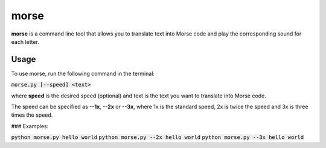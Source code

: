 morse
=====

**morse** is a command line tool that allows you to translate text into Morse code and play the corresponding sound for each letter.

Usage
-----

To use morse, run the following command in the terminal:

:code:`morse.py [--speed] <text>`

where **speed** is the desired speed (optional) and text is the text you want to translate into Morse code.

The speed can be specified as **--1x**, **--2x** or **--3x**, where 1x is the standard speed, 2x is twice the speed and 3x is three times the speed.


### Examples:

:code:`python morse.py hello world`
:code:`python morse.py --2x hello world`
:code:`python morse.py --3x hello world`